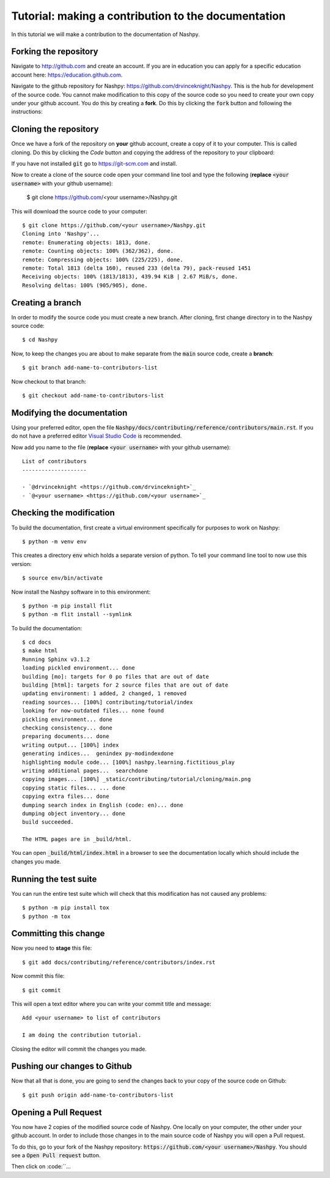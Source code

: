 Tutorial: making a contribution to the documentation
====================================================

In this tutorial we will make a contribution to the documentation of Nashpy.

Forking the repository
----------------------

Navigate to http://github.com and create an account. If you are in education you
can apply for a specific education account here: https://education.github.com.

Navigate to the github repository for Nashpy:
https://github.com/drvinceknight/Nashpy. This is the hub for development of the
source code. You cannot make modification to this copy of the source code so you
need to create your own copy under your github account. You do this by creating
a **fork**. Do this by clicking the :code:`fork` button and following the
instructions:

.. image:: /_static/contributing/tutorial/forking/main.png

Cloning the repository
----------------------

Once we have a fork of the repository on **your** github account, create a copy
of it to your computer. This is called cloning. Do this by clicking the `Code`
button and copying the address of the repository to your clipboard:

.. image:: /_static/contributing/tutorial/cloning/main.png

If you have not installed :code:`git` go to https://git-scm.com and install.

Now to create a clone of the source code open your command line tool and type
the following (**replace** :code:`<your username>` with your github username):

    $ git clone https://github.com/<your username>/Nashpy.git

This will download the source code to your computer::

    $ git clone https://github.com/<your username>/Nashpy.git
    Cloning into 'Nashpy'...
    remote: Enumerating objects: 1813, done.
    remote: Counting objects: 100% (362/362), done.
    remote: Compressing objects: 100% (225/225), done.
    remote: Total 1813 (delta 160), reused 233 (delta 79), pack-reused 1451
    Receiving objects: 100% (1813/1813), 439.94 KiB | 2.67 MiB/s, done.
    Resolving deltas: 100% (905/905), done.

Creating a branch
-----------------

In order to modify the source code you must create a new branch. After cloning,
first change directory in to the Nashpy source code::

    $ cd Nashpy

Now, to keep the changes you are about to make separate from the :code:`main`
source code, create a **branch**::

    $ git branch add-name-to-contributors-list

Now checkout to that branch::

    $ git checkout add-name-to-contributors-list

Modifying the documentation
---------------------------

Using your preferred editor, open the file
:code:`Nashpy/docs/contributing/reference/contributors/main.rst`. If you do not
have a preferred editor `Visual Studio Code <https://code.visualstudio.com>`_ is
recommended.

Now add you name to the file (**replace** :code:`<your username>`
with your github username)::

    List of contributors
    --------------------

    - `@drvinceknight <https://github.com/drvinceknight>`_
    - `@<your username> <https://github.com/<your username>`_

Checking the modification
-------------------------
 
To build the documentation, first create a virtual environment specifically for
purposes to work on Nashpy::

    $ python -m venv env

This creates a directory :code:`env` which holds a separate version of python.
To tell your command line tool to now use this version::

    $ source env/bin/activate

Now install the Nashpy software in to this environment::

    $ python -m pip install flit
    $ python -m flit install --symlink

To build the documentation::

    $ cd docs
    $ make html
    Running Sphinx v3.1.2
    loading pickled environment... done
    building [mo]: targets for 0 po files that are out of date
    building [html]: targets for 2 source files that are out of date
    updating environment: 1 added, 2 changed, 1 removed
    reading sources... [100%] contributing/tutorial/index
    looking for now-outdated files... none found
    pickling environment... done
    checking consistency... done
    preparing documents... done
    writing output... [100%] index
    generating indices...  genindex py-modindexdone
    highlighting module code... [100%] nashpy.learning.fictitious_play
    writing additional pages...  searchdone
    copying images... [100%] _static/contributing/tutorial/cloning/main.png
    copying static files... ... done
    copying extra files... done
    dumping search index in English (code: en)... done
    dumping object inventory... done
    build succeeded.

    The HTML pages are in _build/html.

You can open :code:`_build/html/index.html` in a browser to see the
documentation locally which should include the changes you made.

Running the test suite
----------------------

You can run the entire test suite which will check that this modification has
not caused any problems::

    $ python -m pip install tox
    $ python -m tox

Committing this change
----------------------

Now you need to **stage** this file::

    $ git add docs/contributing/reference/contributors/index.rst

Now commit this file::

    $ git commit

This will open a text editor where you can write your commit title and message::

    Add <your username> to list of contributors

    I am doing the contribution tutorial.

Closing the editor will commit the changes you made.

Pushing our changes to Github
-----------------------------

Now that all that is done, you are going to send the changes back to your copy
of the source code on Github::

    $ git push origin add-name-to-contributors-list

Opening a Pull Request
----------------------

You now have 2 copies of the modified source code of Nashpy. One locally on your
computer, the other under your github account. In order to include those changes
in to the main source code of Nashpy you will open a Pull request.

To do this, go to your fork of the Nashpy repository:
:code:`https://github.com/<your username>/Nashpy`. You should see a :code:`Open
Pull request` button.

Then click on :code:``...
